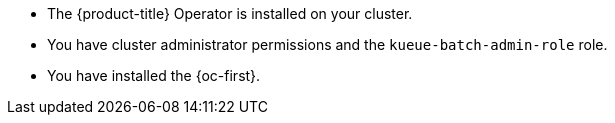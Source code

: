 // Text snippet included in the following modules:
//
// * modules/configuring-clusterqueues.adoc
// * modules/configuring-localqueues.adoc
// * modules/configuring-resourceflavors.adoc
//
// Text snippet included in the following assemblies:
//
// *

:_mod-docs-content-type: SNIPPET

* The {product-title} Operator is installed on your cluster.
* You have cluster administrator permissions and the `kueue-batch-admin-role` role.
* You have installed the {oc-first}.
